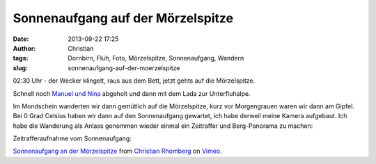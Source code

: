 Sonnenaufgang auf der Mörzelspitze
##################################
:date: 2013-09-22 17:25
:author: Christian
:tags: Dornbirn, Fluh, Foto, Mörzelspitze, Sonnenaufgang, Wandern
:slug: sonnenaufgang-auf-der-moerzelspitze

02:30 Uhr - der Wecker klingelt, raus aus dem Bett, jetzt gehts auf die
Mörzelspitze.

Schnell noch `Manuel und Nina <http://kanitsch.at>`_ abgeholt und dann
mit dem Lada zur Unterfluhalpe.

Im Mondschein wanderten wir dann gemütlich auf die Mörzelspitze, kurz
vor Morgengrauen waren wir dann am Gipfel. Bei 0 Grad Celsius haben wir
dann auf den Sonnenaufgang gewartet, ich habe derweil meine Kamera
aufgebaut. Ich habe die Wanderung als Anlass genommen wieder einmal ein
Zeitraffer und Berg-Panorama zu machen:

Zeitrafferaufnahme vom Sonnenaufgang:

`Sonnenaufgang an der Mörzelspitze <http://vimeo.com/75135912>`_ from
`Christian Rhomberg <http://vimeo.com/user21149114>`_ on
`Vimeo <https://vimeo.com>`_.

 


